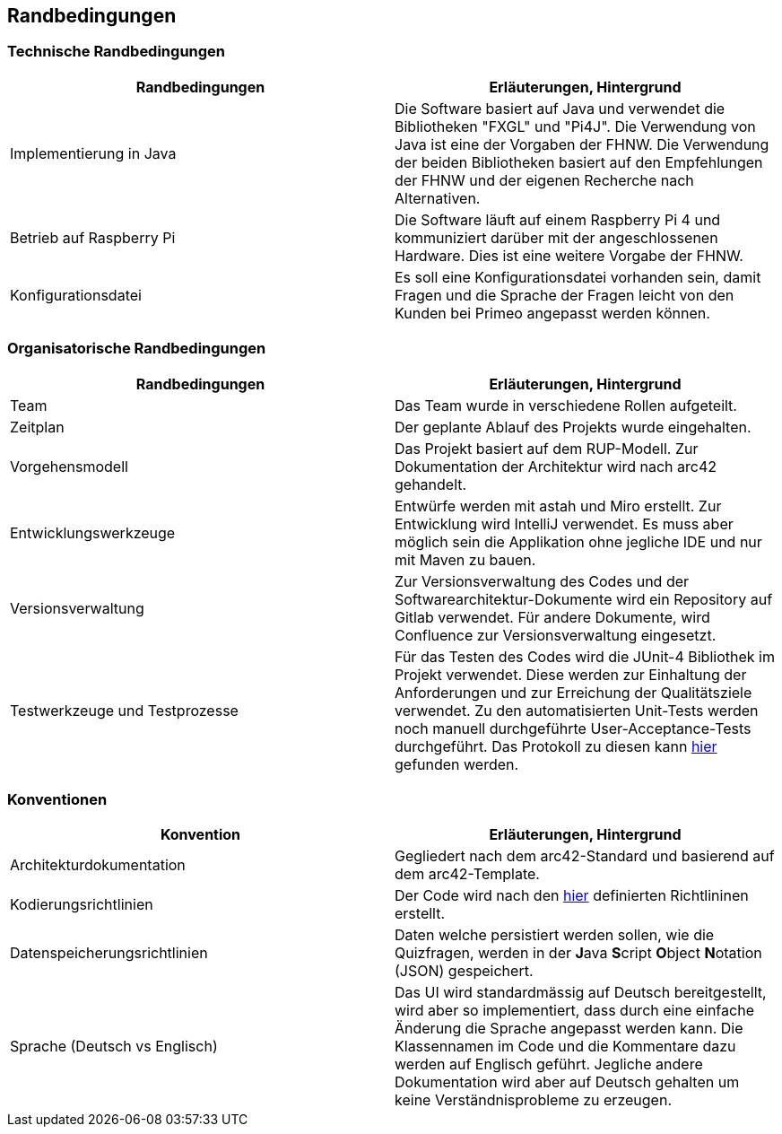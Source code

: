 [[section-architecture-constraints]]
== Randbedingungen

=== Technische Randbedingungen
[cols="1,1" options="header"]
|===
| Randbedingungen | Erläuterungen, Hintergrund 
| Implementierung in Java | Die Software basiert auf Java und verwendet die Bibliotheken "FXGL" und "Pi4J". Die Verwendung von Java ist eine der Vorgaben der FHNW. Die Verwendung der beiden Bibliotheken basiert auf den Empfehlungen der FHNW und der eigenen Recherche nach Alternativen. 
| Betrieb auf Raspberry Pi | Die Software läuft auf einem Raspberry Pi 4 und kommuniziert darüber mit der angeschlossenen Hardware. Dies ist eine weitere Vorgabe der FHNW.
| Konfigurationsdatei | Es soll eine Konfigurationsdatei vorhanden sein, damit Fragen und die Sprache der Fragen leicht von den Kunden bei Primeo angepasst werden können.
|===

=== Organisatorische Randbedingungen
[cols="1,1" options="header"]
|===
| Randbedingungen | Erläuterungen, Hintergrund 
| Team | Das Team wurde in verschiedene Rollen aufgeteilt. 
| Zeitplan | Der geplante Ablauf des Projekts wurde eingehalten.
| Vorgehensmodell | Das Projekt basiert auf dem RUP-Modell. Zur Dokumentation der Architektur wird nach arc42 gehandelt. 
| Entwicklungswerkzeuge | Entwürfe werden mit astah und Miro erstellt. Zur Entwicklung wird IntelliJ verwendet. Es muss aber möglich sein die Applikation ohne jegliche IDE und nur mit Maven zu bauen.
| Versionsverwaltung | Zur Versionsverwaltung des Codes und der Softwarearchitektur-Dokumente wird ein Repository auf Gitlab verwendet. Für andere Dokumente, wird Confluence zur Versionsverwaltung eingesetzt. 
| Testwerkzeuge und Testprozesse | Für das Testen des Codes wird die JUnit-4 Bibliothek im Projekt verwendet. Diese werden zur Einhaltung der Anforderungen und zur Erreichung der Qualitätsziele verwendet. Zu den automatisierten Unit-Tests werden noch manuell durchgeführte User-Acceptance-Tests durchgeführt. Das Protokoll zu diesen kann https://github.com/fhnw-sgi-ip12-23vt/IP12-23vt_energy-quiz/blob/main/documentation/Testing.xlsx[hier] gefunden werden.
|===

=== Konventionen
[cols="1,1" options="header"]
|===
| Konvention | Erläuterungen, Hintergrund 
| Architekturdokumentation | Gegliedert nach dem arc42-Standard und basierend auf dem arc42-Template.
| Kodierungsrichtlinien | Der Code wird nach den https://github.com/fhnw-sgi-ip12-23vt/IP12-23vt_energy-quiz/blob/main/documentation/coding_conventions.adoc[hier] definierten Richtlininen erstellt.
| Datenspeicherungsrichtlinien | Daten welche persistiert werden sollen, wie die Quizfragen, werden in der **J**ava **S**cript **O**bject **N**otation (JSON) gespeichert.
| Sprache (Deutsch vs Englisch) | Das UI wird standardmässig auf Deutsch bereitgestellt, wird aber so implementiert, dass durch eine einfache Änderung die Sprache angepasst werden kann. Die Klassennamen im Code und die Kommentare dazu werden auf Englisch geführt. Jegliche andere Dokumentation wird aber auf Deutsch gehalten um keine Verständnisprobleme zu erzeugen.
|===

